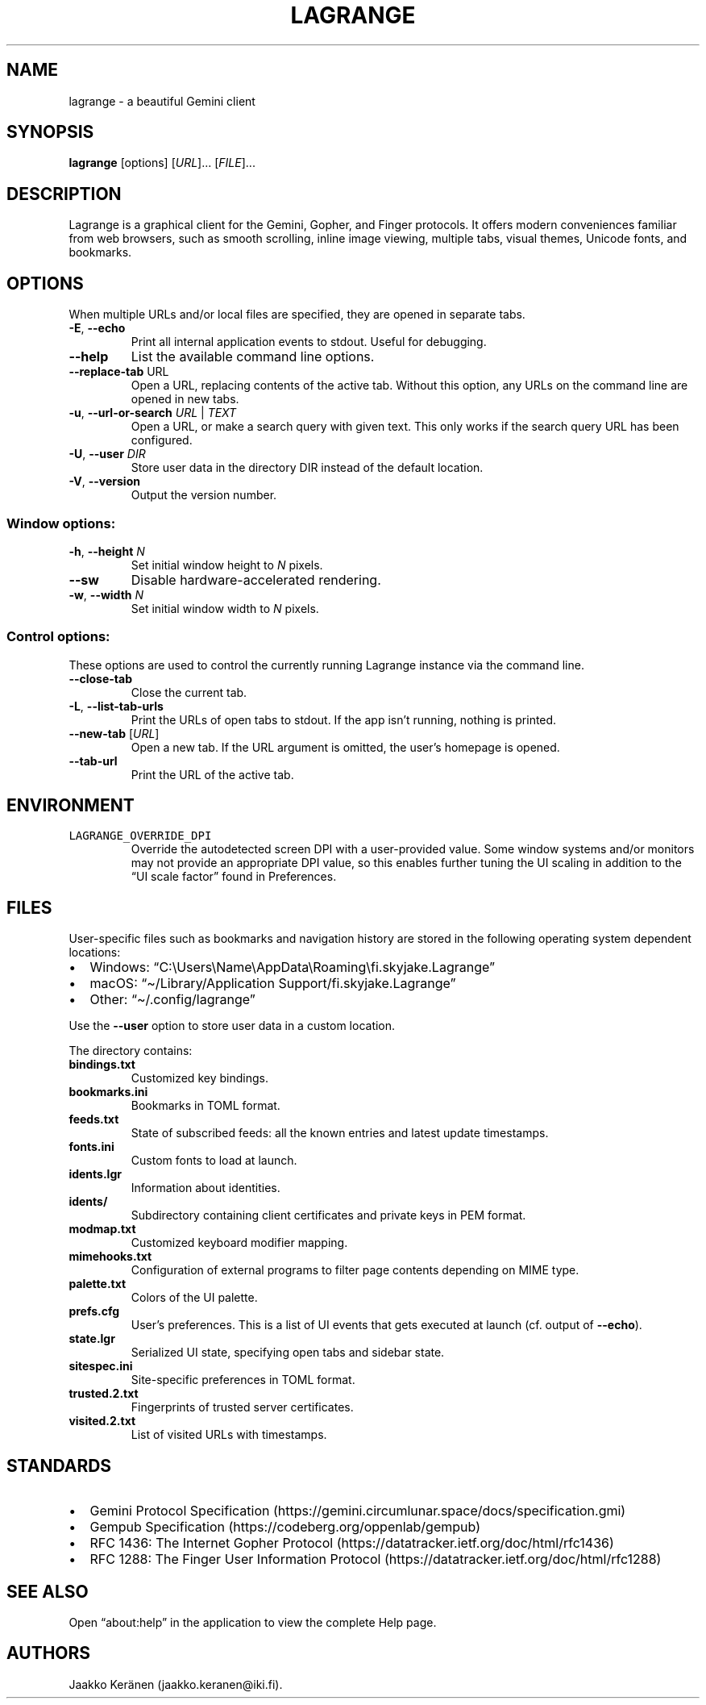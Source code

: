 .\" Automatically generated by Pandoc 2.19.2
.\"
.\" Define V font for inline verbatim, using C font in formats
.\" that render this, and otherwise B font.
.ie "\f[CB]x\f[]"x" \{\
. ftr V B
. ftr VI BI
. ftr VB B
. ftr VBI BI
.\}
.el \{\
. ftr V CR
. ftr VI CI
. ftr VB CB
. ftr VBI CBI
.\}
.TH "LAGRANGE" "1" "January 2022" "" ""
.hy
.SH NAME
.PP
lagrange - a beautiful Gemini client
.SH SYNOPSIS
.PP
\f[B]lagrange\f[R]
[options]\ [\f[I]URL\f[R]]\&...\ [\f[I]FILE\f[R]]\&...
.SH DESCRIPTION
.PP
Lagrange is a graphical client for the Gemini, Gopher, and Finger
protocols.
It offers modern conveniences familiar from web browsers, such as smooth
scrolling, inline image viewing, multiple tabs, visual themes, Unicode
fonts, and bookmarks.
.SH OPTIONS
.PP
When multiple URLs and/or local files are specified, they are opened in
separate tabs.
.TP
\f[B]-E\f[R], \f[B]--echo\f[R]
Print all internal application events to stdout.
Useful for debugging.
.TP
\f[B]--help\f[R]
List the available command line options.
.TP
\f[B]--replace-tab\f[R] URL
Open a URL, replacing contents of the active tab.
Without this option, any URLs on the command line are opened in new
tabs.
.TP
\f[B]-u\f[R], \f[B]--url-or-search\f[R] \f[I]URL\f[R] | \f[I]TEXT\f[R]
Open a URL, or make a search query with given text.
This only works if the search query URL has been configured.
.TP
\f[B]-U\f[R], \f[B]--user\f[R] \f[I]DIR\f[R]
Store user data in the directory DIR instead of the default location.
.TP
\f[B]-V\f[R], \f[B]--version\f[R]
Output the version number.
.SS Window options:
.TP
\f[B]-h\f[R], \f[B]--height\f[R] \f[I]N\f[R]
Set initial window height to \f[I]N\f[R] pixels.
.TP
\f[B]--sw\f[R]
Disable hardware-accelerated rendering.
.TP
\f[B]-w\f[R], \f[B]--width\f[R] \f[I]N\f[R]
Set initial window width to \f[I]N\f[R] pixels.
.SS Control options:
.PP
These options are used to control the currently running Lagrange
instance via the command line.
.TP
\f[B]--close-tab\f[R]
Close the current tab.
.TP
\f[B]-L\f[R], \f[B]--list-tab-urls\f[R]
Print the URLs of open tabs to stdout.
If the app isn\[cq]t running, nothing is printed.
.TP
\f[B]--new-tab\f[R] [\f[I]URL\f[R]]
Open a new tab.
If the URL argument is omitted, the user\[cq]s homepage is opened.
.TP
\f[B]--tab-url\f[R]
Print the URL of the active tab.
.SH ENVIRONMENT
.TP
\f[V]LAGRANGE_OVERRIDE_DPI\f[R]
Override the autodetected screen DPI with a user-provided value.
Some window systems and/or monitors may not provide an appropriate DPI
value, so this enables further tuning the UI scaling in addition to the
\[lq]UI scale factor\[rq] found in Preferences.
.SH FILES
.PP
User-specific files such as bookmarks and navigation history are stored
in the following operating system dependent locations:
.IP \[bu] 2
Windows:
\[lq]C:\[rs]Users\[rs]Name\[rs]AppData\[rs]Roaming\[rs]fi.skyjake.Lagrange\[rq]
.IP \[bu] 2
macOS: \[lq]\[ti]/Library/Application Support/fi.skyjake.Lagrange\[rq]
.IP \[bu] 2
Other: \[lq]\[ti]/.config/lagrange\[rq]
.PP
Use the \f[B]--user\f[R] option to store user data in a custom location.
.PP
The directory contains:
.TP
\f[B]bindings.txt\f[R]
Customized key bindings.
.TP
\f[B]bookmarks.ini\f[R]
Bookmarks in TOML format.
.TP
\f[B]feeds.txt\f[R]
State of subscribed feeds: all the known entries and latest update
timestamps.
.TP
\f[B]fonts.ini\f[R]
Custom fonts to load at launch.
.TP
\f[B]idents.lgr\f[R]
Information about identities.
.TP
\f[B]idents/\f[R]
Subdirectory containing client certificates and private keys in PEM
format.
.TP
\f[B]modmap.txt\f[R]
Customized keyboard modifier mapping.
.TP
\f[B]mimehooks.txt\f[R]
Configuration of external programs to filter page contents depending on
MIME type.
.TP
\f[B]palette.txt\f[R]
Colors of the UI palette.
.TP
\f[B]prefs.cfg\f[R]
User\[cq]s preferences.
This is a list of UI events that gets executed at launch (cf.\ output of
\f[B]--echo\f[R]).
.TP
\f[B]state.lgr\f[R]
Serialized UI state, specifying open tabs and sidebar state.
.TP
\f[B]sitespec.ini\f[R]
Site-specific preferences in TOML format.
.TP
\f[B]trusted.2.txt\f[R]
Fingerprints of trusted server certificates.
.TP
\f[B]visited.2.txt\f[R]
List of visited URLs with timestamps.
.SH STANDARDS
.IP \[bu] 2
Gemini Protocol
Specification (https://gemini.circumlunar.space/docs/specification.gmi)
.IP \[bu] 2
Gempub Specification (https://codeberg.org/oppenlab/gempub)
.IP \[bu] 2
RFC 1436: The Internet Gopher
Protocol (https://datatracker.ietf.org/doc/html/rfc1436)
.IP \[bu] 2
RFC 1288: The Finger User Information
Protocol (https://datatracker.ietf.org/doc/html/rfc1288)
.SH SEE ALSO
.PP
Open \[lq]about:help\[rq] in the application to view the complete Help
page.
.SH AUTHORS
Jaakko Ker\[:a]nen (jaakko.keranen\[at]iki.fi).
